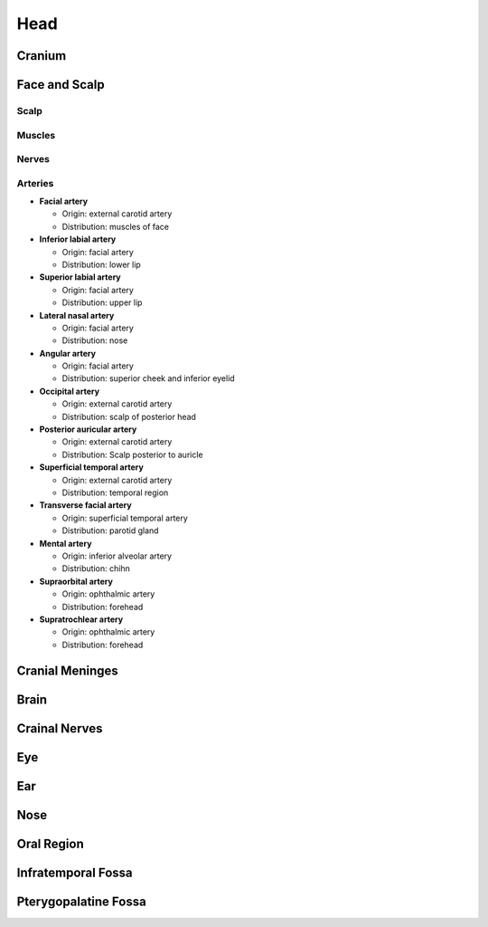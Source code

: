 Head 
====

Cranium 
-------

Face and Scalp 
--------------

Scalp 
^^^^^

Muscles 
^^^^^^^

Nerves 
^^^^^^

Arteries 
^^^^^^^^

- **Facial artery**

  - Origin: external carotid artery 
  - Distribution: muscles of face 

- **Inferior labial artery** 

  - Origin: facial artery 
  - Distribution: lower lip 

- **Superior labial artery** 

  - Origin: facial artery 
  - Distribution: upper lip 

- **Lateral nasal artery**

  - Origin: facial artery
  - Distribution: nose 

- **Angular artery**

  - Origin: facial artery
  - Distribution: superior cheek and inferior eyelid 

- **Occipital artery**

  - Origin: external carotid artery 
  - Distribution: scalp of posterior head 

- **Posterior auricular artery**

  - Origin: external carotid artery 
  - Distribution: Scalp posterior to auricle 

- **Superficial temporal artery**

  - Origin: external carotid artery
  - Distribution: temporal region 

- **Transverse facial artery**

  - Origin: superficial temporal artery
  - Distribution: parotid gland 

- **Mental artery**

  - Origin: inferior alveolar artery 
  - Distribution: chihn 

- **Supraorbital artery**

  - Origin: ophthalmic artery 
  - Distribution: forehead 

- **Supratrochlear artery** 

  - Origin: ophthalmic artery 
  - Distribution: forehead 

Cranial Meninges 
----------------

Brain 
-----

Crainal Nerves 
--------------

Eye
---

Ear 
---

Nose 
----

Oral Region 
-----------

Infratemporal Fossa
-------------------

Pterygopalatine Fossa 
---------------------

